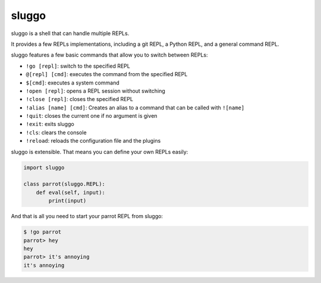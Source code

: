 sluggo
======

sluggo is a shell that can handle multiple REPLs.

It provides a few REPLs implementations, including
a git REPL, a Python REPL, and a general command
REPL.

sluggo features a few basic commands that allow you
to switch between REPLs:

* ``!go [repl]``: switch to the specified REPL
* ``@[repl] [cmd]``: executes the command from the specified REPL
* ``$[cmd]``: executes a system command
* ``!open [repl]``: opens a REPL session without switching
* ``!close [repl]``: closes the specified REPL
* ``!alias [name] [cmd]``: Creates an alias to a command that can be called with ``![name]``
* ``!quit``: closes the current one if no argument is given
* ``!exit``: exits sluggo
* ``!cls``: clears the console
* ``!reload``: reloads the configuration file and the plugins

sluggo is extensible. That means you can define your
own REPLs easily:

.. code:: python

    import sluggo

    class parrot(sluggo.REPL):
        def eval(self, input):
            print(input)

And that is all you need to start your parrot REPL
from sluggo:

.. code:: bash

    $ !go parrot
    parrot> hey
    hey
    parrot> it's annoying
    it's annoying
